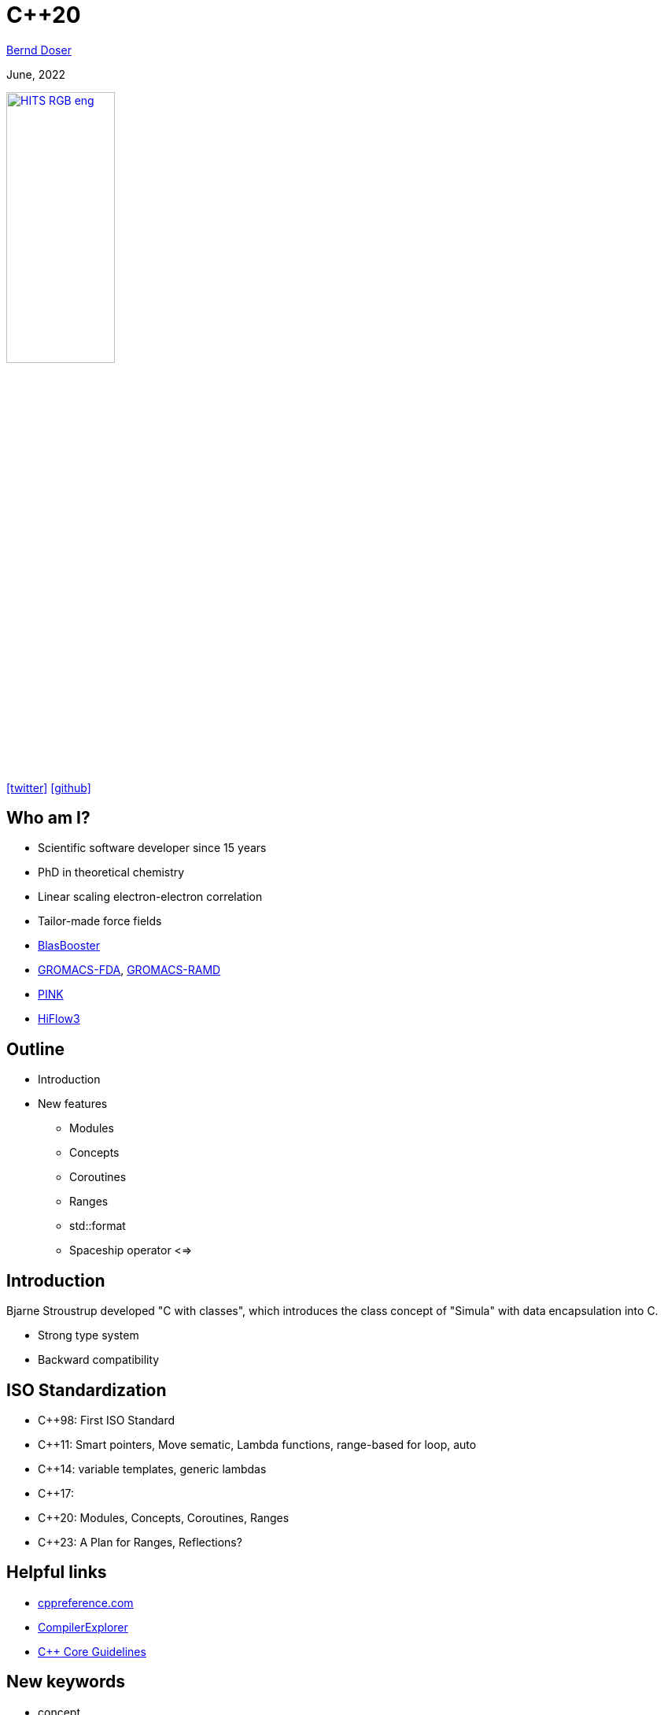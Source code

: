 = C++20

:imagesdir: images
:icons: font
:date: June, 2022
:my_name: Bernd Doser
:my_email: bernd.doser@h-its.org
:my_twitter: BerndDoser
:my_github: BerndDoser
:revealjs_slideNumber: true
:revealjs_center: false
:revealjs_width: 1400
:revealjs_height: 800
:customcss: custom.css
:source-highlighter: rouge
:highlightjs-theme: a11y-dark.css
:highlightjs-languages: cpp

mailto:{my_email}[{my_name}]

{date}

image:HITS_RGB_eng.jpg[link=https://h-its.org,width=40%,role=external,window=_blank]

https://twitter.com/{my_twitter}[icon:twitter[]] https://github.com/{my_github}[icon:github[]]


== Who am I?

[%step]
* Scientific software developer since 15 years
* PhD in theoretical chemistry
* Linear scaling electron-electron correlation
* Tailor-made force fields
* https://github.com/BrainTwister/BlasBooster[BlasBooster,role=external,window=_blank]
* https://github.com/HITS-MBM/gromacs-fda[GROMACS-FDA,role=external,window=_blank], https://github.com/HITS-MCM/gromacs-ramd[GROMACS-RAMD,role=external,window=_blank]
* https://github.com/HITS-AIN/PINK[PINK,role=external,window=_blank]
* https://emcl-gitlab.iwr.uni-heidelberg.de/hiflow3.org/hiflow3[HiFlow3,role=external,window=_blank]


== Outline

[%step]
* Introduction
* New features
** Modules
** Concepts
** Coroutines
** Ranges
** std::format
** Spaceship operator <=>


== Introduction

Bjarne Stroustrup developed "C with classes", which introduces the class concept of "Simula" with data encapsulation into C.

* Strong type system
* Backward compatibility

== ISO Standardization

* C++98: First ISO Standard
* C++11: Smart pointers, Move sematic, Lambda functions, range-based for loop, auto
* C++14: variable templates, generic lambdas
* C++17: 
* C++20: Modules, Concepts, Coroutines, Ranges
* C++23: A Plan for Ranges, Reflections?

== Helpful links

* https://cppreference.com[cppreference.com,role=external,window=_blank]

* https://gcc.godbolt.org[CompilerExplorer,role=external,window=_blank]

* https://isocpp.github.io/CppCoreGuidelines/CppCoreGuidelines[C++ Core Guidelines,role=external,window=_blank]


[.columns]
== New keywords

[.column]
* concept
* requires
* co_await
* co_return
* co_yield

[.column]
* import
* module
* constinit
* consteval
* char8_t

== Modules

* Replace header files


== Concepts

[source, cpp]
----
// C++11/14, SFINAE (sub)
template <typename T>
std::enable_if_t<std::is_same_v<T, int>> f(T x);
 
// C++20: concepts
void f(std::same_as<int> auto x);
----


== Evolution of Functions

[source, cpp]
----
int f1() { return 1; } // A C-like function

int f2(int arg) { return arg; } // Function overloading
double f2(double arg) { return arg; }

template <typename T> // Function template
T f3(T arg) { return arg; }

struct F4 { // Functor
    int operator()() { return 4; }
};

auto f5 = [] { return 5; }; // Lambda (C++11)

auto f6 = [] (auto arg) { return arg; }; // Generic lambda (C++14)
----

== Coroutines

* Generator

[.notes]
--
https://mariusbancila.ro/blog/2020/06/22/a-cpp20-coroutine-example/
--


== Ranges

[source, cpp]
----
#include <ranges>
#include <iostream>
 
int main()
{
    auto const ints = {0,1,2,3,4,5};
    auto even = [](int i) { return 0 == i % 2; };
    auto square = [](int i) { return i * i; };
 
    // "pipe" syntax of composing the views:
    for (int i : ints | std::views::filter(even) | std::views::transform(square)) {
        std::cout << i << ' ';
    }
 
    std::cout << '\n';
 
    // a traditional "functional" composing syntax:
    for (int i : std::views::transform(std::views::filter(ints, even), square)) {
        std::cout << i << ' ';
    }
}
----


== std::format

[source, cpp]
----
#include <fmt/core.h>

int main()
{
    fmt::print("Hello, world!\n");
}
----

https://gcc.godbolt.org/z/xoTEjdT68[CompilerExplorer]


== Spaceship operator <=>

* Comparing 2 objects
a > b, a < b, a == b

[source, cpp]
----

----

[.notes]
--
* Write point class with all comparison operators
* Compile with makefile
* Write same class with spaceship operator
--


== Carbage collection vs. RAII

* Carbage collection (Java, Python, Go)

Automatic memory management, which periodically stops all threads and free unreferenced memory. Extra overhead

C++ principles: "Don't pay for something you don't use."

* RAII: Resource Aquisition is Initialization (C++, Rust)

The lifetime of a resource will be bound to the lifetime of a local variable. C++ automatically manages the lifetime of locals.

Smart pointers (C++11) overcome the manually memory deallocation.


== Smart pointers



== Thank you 

https://bernddoser.github.io/workshop-cpp20

